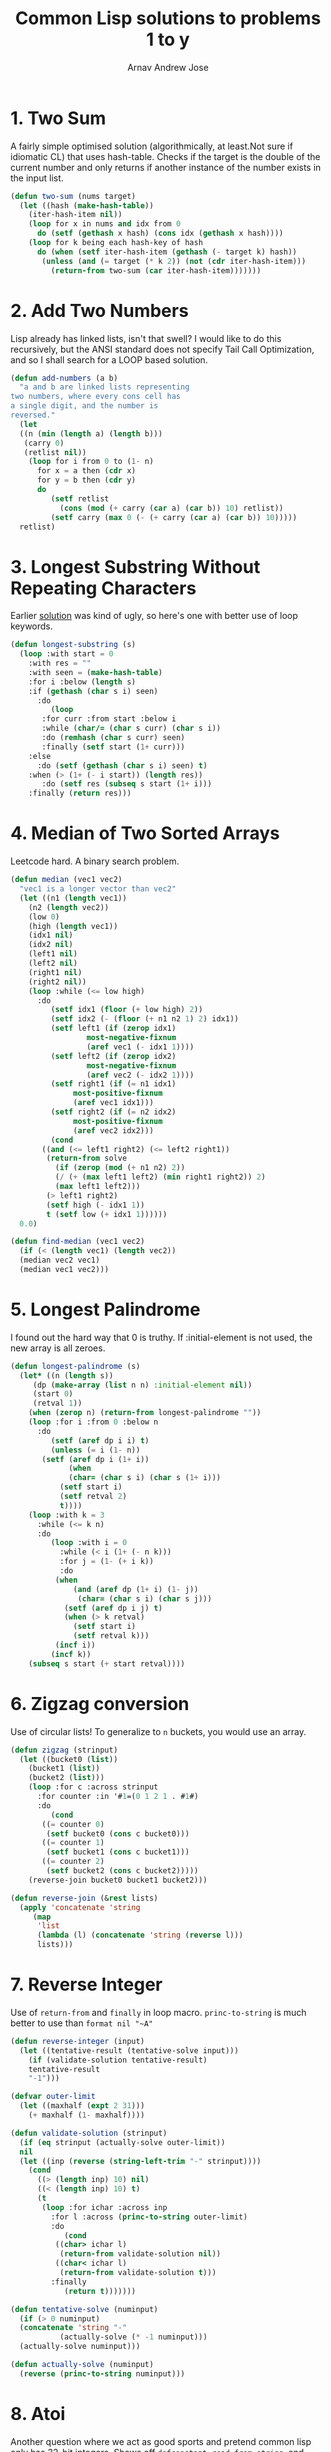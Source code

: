 #+title: Common Lisp solutions to problems 1 to y
#+author: Arnav Andrew Jose

* 1. Two Sum
A fairly simple optimised solution (algorithmically, at least.Not sure if idiomatic CL)
that uses hash-table. Checks if the target is the double of the current number and
only returns if another instance of the number exists in the input list.
#+BEGIN_SRC lisp :tangle solutions/two-sum.lisp
  (defun two-sum (nums target)
    (let ((hash (make-hash-table))
	  (iter-hash-item nil))
      (loop for x in nums and idx from 0
	    do (setf (gethash x hash) (cons idx (gethash x hash))))
      (loop for k being each hash-key of hash
	    do (when (setf iter-hash-item (gethash (- target k) hash))
		 (unless (and (= target (* k 2)) (not (cdr iter-hash-item)))
		   (return-from two-sum (car iter-hash-item)))))))
#+END_SRC

* 2. Add Two Numbers
Lisp already has linked lists, isn't that swell? I would like to do this recursively, but the ANSI standard does not specify Tail Call Optimization, and so I shall search for a LOOP based solution.
#+BEGIN_SRC lisp :tangle solutions/add-two-numbers.lisp
  (defun add-numbers (a b)
    "a and b are linked lists representing
  two numbers, where every cons cell has
  a single digit, and the number is
  reversed."
    (let
	((n (min (length a) (length b)))
	 (carry 0)
	 (retlist nil))
      (loop for i from 0 to (1- n)
	    for x = a then (cdr x)
	    for y = b then (cdr y)
	    do
	       (setf retlist
		     (cons (mod (+ carry (car a) (car b)) 10) retlist))
	       (setf carry (max 0 (- (+ carry (car a) (car b)) 10)))))
    retlist)
#+END_SRC

* 3. Longest Substring Without Repeating Characters
Earlier [[https://github.com/crmsnbleyd/cl-leetcode/commit/a4ff57de2d306a5dcf32e94fdb5d43b9dca77308#diff-e31b3b3d3d4093a216fd8c5c908b619c6b264aa28867d2b67f74f3b9ce91c031][solution]] was kind of ugly, so here's one with better use of loop keywords.
#+BEGIN_SRC lisp :tangle solutions/longest-substring.lisp
  (defun longest-substring (s)
    (loop :with start = 0
	  :with res = ""
	  :with seen = (make-hash-table)
	  :for i :below (length s)
	  :if (gethash (char s i) seen)
	    :do
	       (loop
		 :for curr :from start :below i
		 :while (char/= (char s curr) (char s i))
		 :do (remhash (char s curr) seen)
		 :finally (setf start (1+ curr)))
	  :else
	    :do (setf (gethash (char s i) seen) t)
	  :when (> (1+ (- i start)) (length res))
	     :do (setf res (subseq s start (1+ i)))
	  :finally (return res)))
#+END_SRC

* 4. Median of Two Sorted Arrays
Leetcode hard. A binary search problem.
#+begin_src lisp :tangle solutions/two-median.lisp
  (defun median (vec1 vec2)
    "vec1 is a longer vector than vec2"
    (let ((n1 (length vec1))
	  (n2 (length vec2))
	  (low 0)
	  (high (length vec1))
	  (idx1 nil)
	  (idx2 nil)
	  (left1 nil)
	  (left2 nil)
	  (right1 nil)
	  (right2 nil))
      (loop :while (<= low high)
	    :do
	       (setf idx1 (floor (+ low high) 2))
	       (setf idx2 (- (floor (+ n1 n2 1) 2) idx1))
	       (setf left1 (if (zerop idx1)
			       most-negative-fixnum
			       (aref vec1 (- idx1 1))))
	       (setf left2 (if (zerop idx2)
			       most-negative-fixnum
			       (aref vec2 (- idx2 1))))
	       (setf right1 (if (= n1 idx1)
				most-positive-fixnum
				(aref vec1 idx1)))
	       (setf right2 (if (= n2 idx2)
				most-positive-fixnum
				(aref vec2 idx2)))
	       (cond
		 ((and (<= left1 right2) (<= left2 right1))
		  (return-from solve
		    (if (zerop (mod (+ n1 n2) 2))
			(/ (+ (max left1 left2) (min right1 right2)) 2)
			(max left1 left2)))
		  (> left1 right2)
		  (setf high (- idx1 1))
		  t (setf low (+ idx1 1))))))
    0.0)

  (defun find-median (vec1 vec2)
    (if (< (length vec1) (length vec2))
	(median vec2 vec1)
	(median vec1 vec2)))
#+end_src

* 5. Longest Palindrome
I found out the hard way that 0 is truthy. If :initial-element is not used, the new array is all zeroes.
#+begin_src lisp :tangle solutions/longest-palindrome.lisp
  (defun longest-palindrome (s)
    (let* ((n (length s))
	   (dp (make-array (list n n) :initial-element nil))
	   (start 0)
	   (retval 1))
      (when (zerop n) (return-from longest-palindrome ""))
      (loop :for i :from 0 :below n
	    :do
	       (setf (aref dp i i) t)
	       (unless (= i (1- n))
		 (setf (aref dp i (1+ i))
		       (when
			   (char= (char s i) (char s (1+ i)))
			 (setf start i)
			 (setf retval 2)
			 t))))
      (loop :with k = 3
	    :while (<= k n)
	    :do
	       (loop :with i = 0
		     :while (< i (1+ (- n k)))
		     :for j = (1- (+ i k))
		     :do
			(when
			    (and (aref dp (1+ i) (1- j))
				 (char= (char s i) (char s j)))
			  (setf (aref dp i j) t)
			  (when (> k retval)
			    (setf start i)
			    (setf retval k)))
			(incf i))
	       (incf k))
      (subseq s start (+ start retval))))
#+end_src

* 6. Zigzag conversion
Use of circular lists! To generalize to ~n~ buckets, you would use an array.
#+begin_src lisp :tangle solutions/zigzag-conversion.lisp
  (defun zigzag (strinput)
    (let ((bucket0 (list))
	  (bucket1 (list))
	  (bucket2 (list)))
      (loop :for c :across strinput
	    :for counter :in '#1=(0 1 2 1 . #1#)
	    :do
	       (cond
		 ((= counter 0)
		  (setf bucket0 (cons c bucket0)))
		 ((= counter 1)
		  (setf bucket1 (cons c bucket1)))
		 ((= counter 2)
		  (setf bucket2 (cons c bucket2)))))
      (reverse-join bucket0 bucket1 bucket2)))

  (defun reverse-join (&rest lists)
    (apply 'concatenate 'string
	   (map
	    'list
	    (lambda (l) (concatenate 'string (reverse l)))
	    lists)))
#+end_src

* 7. Reverse Integer
Use of ~return-from~ and ~finally~ in loop macro. ~princ-to-string~ is much better to use than ~format nil "~A"~
#+begin_src lisp :tangle solutions/reverse-integer.lisp
  (defun reverse-integer (input)
    (let ((tentative-result (tentative-solve input)))
      (if (validate-solution tentative-result)
	  tentative-result
	  "-1")))

  (defvar outer-limit
    (let ((maxhalf (expt 2 31)))
      (+ maxhalf (1- maxhalf))))

  (defun validate-solution (strinput)
    (if (eq strinput (actually-solve outer-limit))
	nil
	(let ((inp (reverse (string-left-trim "-" strinput))))
	  (cond
	    ((> (length inp) 10) nil)
	    ((< (length inp) 10) t)
	    (t
	     (loop :for ichar :across inp
		   :for l :across (princ-to-string outer-limit)
		   :do
		      (cond
			((char> ichar l)
			 (return-from validate-solution nil))
			((char< ichar l)
			 (return-from validate-solution t)))
		   :finally
		      (return t)))))))

  (defun tentative-solve (numinput)
    (if (> 0 numinput)
	(concatenate 'string "-"
		     (actually-solve (* -1 numinput)))
	(actually-solve numinput)))

  (defun actually-solve (numinput)
    (reverse (princ-to-string numinput)))
#+end_src

* 8. Atoi
Another question where we act as good sports and pretend common lisp only has 32-bit integers.
Shows off ~defconstant~, ~read-from-string~, and literal whitespace characters.
#+begin_src lisp :tangle solutions/atoi.lisp
(defconstant min-integer-string "-2147483648")
(defconstant max-integer-string "+2147483647")

(defun atoi (strinput)
  (read-from-string (clamp (sign-and-digits strinput))))

(defun remove-leading-whitespace (strinput)
  (string-left-trim '(#\Space #\TAB #\Newline) strinput))

(defun sign-and-digits (strinput)
  (let*
      ((trimmed (remove-leading-whitespace strinput))
       (sign-maybe (aref trimmed 0))
       (sign (cond
	       ((char= sign-maybe #\+) #\+)
	       ((char= sign-maybe #\-) #\-)
	       (t #\+)))
       (rest (string-left-trim "+-0" trimmed)))
    (cons sign
    (loop :for ch :across rest
	  :while (digit-char-p ch)
	  :collect ch))))

(defun clamp (normalised-list)
  (let* ((sign (car normalised-list))
	 (digits (cdr normalised-list))
	 (comparing-to
	   (string-left-trim
	    "+-"
	    (if
	     (char= sign #\+)
	     max-integer-string
	     min-integer-string)))
	 (diglen (length digits))
	 (complen (length comparing-to)))
    (cond
      ((< diglen complen)
       (concatenate 'string normalised-list))
      ((> diglen complen)
       (concatenate 'string `(,sign) comparing-to))
      (t
       (loop :for digit :in digits
	     :for c :across comparing-to
	     :when (char> digit c)
	       :return (concatenate 'string `(,sign) comparing-to)
	     :when (char< digit c)
	       :return (concatenate 'string normalised-list)
	     :finally
		(concatenate 'string `(,sign) comparing-to))))))
#+end_src

* 9. Palindrome number
Horrible question
#+begin_src lisp :tangle solutions/palindrome-number.lisp
  (defun palindrome-number (intinput)
    (if (< intinput 0)
	nil
      (let (s (princ-to-string intinput))
	(eq s (reverse s)))))
#+end_src

* 10. Regular expressions
You could do this with the excellent [[https://github.com/isoraqathedh/cl-simple-fsm/][finite-state-machine]] library,
but I'm trying to achieve as much as I can without using quicklisp.
Here we see our first recursive solution.
Using a :keyword as a pseudo-option type.
#+begin_src lisp :tangle solutions/regular-expression.lisp
  (defun small-matcher (expr s)
    (cond
      ((string= s expr)
       t)
      ((string= expr "")
       nil)
      ((and (string= s "")
	    (char= (aref expr 1) #\*))
       t)
      ((string= s "")
       nil)
      ((and (= (length s) 1) (string= expr "."))
       t)
      ((= (length expr) 1)
       nil)
      (t :continue)))

  (defun is-match (expr s)
    (let ((matchres (small-matcher expr s)))
      (if
       (not (eq matchres :continue))
       matchres
       (if
	(char/= #\* (aref expr 1))
	(if (or
	     (char= (aref expr 0) #\.)
	     (char= (aref expr 0) (aref s 0)))
	    (is-match
	     (subseq expr 1)
	     (subseq s 1))
	    nil)
	(if
	 (or
	  (char= (aref expr 0) #\.)
	  (char= (aref expr 0)
		 (aref s 0)))
	 (or
	  (is-match expr
		    (subseq s 1))
	  (is-match (subseq expr 2)
		    (subseq s 1)))
	 (is-match (subseq expr 2) s))))))
#+end_src

* 11. Container with water
Greedy algorithm, first use of vectors
in this series
#+begin_src lisp :tangle solutions/container-with-water.lisp
  (defun container-with-water (bars)
    "find the maximum amount of water that can be
  fit between any two bars in the vector BARS."
    (loop :with start = 0
	  :with end = (1- (length bars))
	  :with curmax = 0
	  :while (<= start end)
	  :do
	     (setf curmax
		   (max curmax
			(* (- end start)
			   (min (aref bars start)
				(aref bars end)))))
	  :if (< (aref bars start)
		 (aref bars end))
	    :do (setf start (1+ start))
	  :else
	    :do (setf end (1- end))
	  :finally
	     (return curmax)))
#+end_src
* 12. Integer to roman
If it looks stupid but it works, it's not stupid.
#+begin_src lisp :tangle solutions/integer-to-roman.lisp
  (defun integer-to-roman (intinput &optional (acc ""))
    (cond
      ((> intinput 4000)
       (error "Values larger than 4000 not supported"))
      ((>= intinput 1000)
       (integer-to-roman
	(- intinput 1000)
	(concatenate 'string acc "M")))
      ((>= intinput 900)
       (integer-to-roman
	(- intinput 900)
	(concatenate 'string acc "CM")))
      ((>= intinput 500)
       (integer-to-roman
	(- intinput 500)
	(concatenate 'string acc "D")))
      ((>= intinput 400)
       (integer-to-roman
	(- intinput 400)
	(concatenate 'string acc "CD")))
      ((>= intinput 100)
       (integer-to-roman
	(- intinput 100)
	(concatenate 'string acc "C")))
      ((>= intinput 90)
       (integer-to-roman
	(- intinput 90)
	(concatenate 'string acc "XC")))
      ((>= intinput 50)
       (integer-to-roman
	(- intinput 50)
	(concatenate 'string acc "L")))
      ((>= intinput 40)
       (integer-to-roman
	(- intinput 40)
	(concatenate 'string acc "XL")))
      ((>= intinput 10)
       (integer-to-roman
	(- intinput 10)
	(concatenate 'string acc "X")))
      ((>= intinput 9)
       (integer-to-roman
	(- intinput 9)
	(concatenate 'string acc "IX")))
      ((>= intinput 5)
       (integer-to-roman
	(- intinput 5)
	(concatenate 'string acc "V")))
      ((>= intinput 4)
       (integer-to-roman
	(- intinput 4)
	(concatenate 'string acc "IV")))
      ((>= intinput 1)
       (integer-to-roman
	(- intinput 1)
	(concatenate 'string acc "I")))
      (t acc)))
#+end_src
* 13. Roman to integer
Using destructuring within the loop macro to great effect.
#+begin_src lisp :tangle solutions/roman-to-integer.lisp
  (defun string-prefix? (prefix str)
    (if (< (length str) (length prefix))
	nil
	(loop :for pchar :across prefix
	      :for schar :across str
	      :when (char/= pchar schar)
		:return nil
	      :finally (return t))))

  (defun roman-to-integer (roman-string)
    (loop :with sum = 0
	  :with str = roman-string
	  :do
	     (loop :for (prefix . value)
		     :in
		   '(("IV" . 4)
		     ("IX" . 9)
		     ("XL" . 40)
		     ("XC" . 90)
		     ("CD" . 400)
		     ("CM" . 900)
		     ("I"  . 1)
		     ("V"  . 5)
		     ("X"  . 10)
		     ("L"  . 50)
		     ("C"  . 100)
		     ("D"  . 500)
		     ("M"  . 1000))
		   :when (string-prefix? prefix str)
		     :do (setf sum (+ sum value))
			 (setf str (subseq str (length prefix)))
			 (return))
	  :when (string= str "")
	    :return sum))
#+end_src
* 14. Longest common prefix
First use of reduce and also of :always clause in loop macro.
Always corresponds to something like ~all()~ in python.
We don't have generators by default in Common Lisp and so
will have to resort to using the loop macro for all of this stuff.
#+begin_src lisp :tangle solutions/longest-common-prefix.lisp
  (defun min-length (strings)
    (reduce
     (lambda (a b) (min a (length b)))
     strings
     :initial-value most-positive-fixnum))

  (defun longest-common-prefix (strings)
    (cond
      ((eq strings nil)
       nil)
      ((= (length strings) 1)
       (car strings))
      (t
       (loop
	 :with res = (min-length strings)
	 :for end :from (1- res) :downto 0
	 :for compchar = (char (car strings) end)
	 :unless
	 (loop :for str :in strings
	       :always
	       (char=
		(char str end)
		compchar))
	 :do (setf res end)
	 :finally
	    (return
	      (subseq (car strings) 0 res))))))
#+end_src

* 15. Three sum
Keyword arguments, docstrings, and lots of hash tables.
#+begin_src lisp :tangle solutions/three-sum.lisp
  (defun unique-list (l &key (test 'eql))
    "Return all unique elements of list L."
    (loop
      :with res = (make-hash-table :test test)
      :for item :in l
      :unless (gethash item res)
	:collect item
      :do (setf (gethash item res) t)))

  (defun three-sum (vec target)
    "Generate list of all unique triplets from VEC that sum
  up to TARGET."
    (let ((dp (make-hash-table)))
      (loop :for i :below (1- (length vec))
	    :do
	       (loop :for j :from (1+ i)
		       :below (length vec)
		     :for idash = (aref vec i)
		     :for jdash = (aref vec j)
		     :for currsum = (+ idash jdash)
		     :do
			(setf
			 (gethash currsum dp)
			 (if
			  (eq nil (gethash currsum dp))
			  (list (list i j))
			  (cons (list i j)
				(gethash currsum dp))))))
      (unique-list
       (loop :for i :below (length vec)
	     :for item = (aref vec i)
	     :for target-list = (gethash (- target item) dp)
	     :collect
	     (loop :for pair :in target-list
		   :unless (member i pair)
		     :return (sort (cons i pair) '<)))
       :test 'equal)))
#+end_src

* 16. Three sum closest
Greedy algorithm, with an escape hatch if the sum is equal to target.
#+begin_src lisp :tangle solutions/three-sum-closest.lisp
  (defun three-sum-closest (vec target)
    (solution-reduce
     target
     (loop
       :for i :below (- (length vec) 2)
       :with ordered-vec = (sort vec '<)
       :collect
       (loop
	 :with mindiff = most-positive-fixnum
	 :with ret = most-positive-fixnum
	 :with bot = (1+ i)
	 :with top = (1- (length vec))
	 :while (< bot top)
	 :for
	 currsum = (+ (aref ordered-vec i)
		      (aref ordered-vec bot)
		      (aref ordered-vec top))
	 :for diff = (- target currsum)
	 :when (= diff 0)
	   :do (return-from three-sum-closest currsum)
	 :when (> mindiff (abs diff))
	   :do
	      (setf ret currsum)
	      (setf mindiff (abs diff))
	 :if (> diff 0)
	   :do (incf bot)
	 :else
	   :do (decf top)
	 :finally (return ret)))))

  (defun solution-reduce (target l)
    "Find integer with smallest difference to target."
    (reduce
     (lambda (a b)
       (if (< (abs (- target a))
	      (abs (- target b)))
	   a b))
     l :initial-value most-positive-fixnum))
#+end_src
